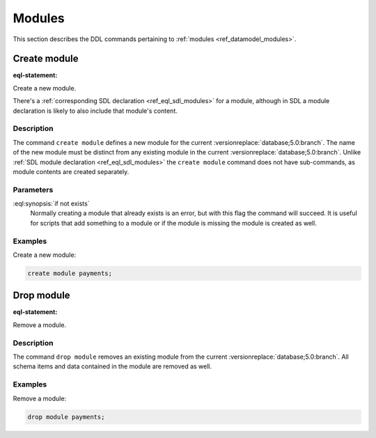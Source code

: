 .. _ref_eql_ddl_modules:

=======
Modules
=======

This section describes the DDL commands pertaining to
:ref:`modules <ref_datamodel_modules>`.


Create module
=============

:eql-statement:

Create a new module.

.. eql:synopsis::

    create module <name> [ if not exists ];

There's a :ref:`corresponding SDL declaration <ref_eql_sdl_modules>`
for a module, although in SDL a module declaration is likely to also
include that module's content.

.. versionadded:: 3.0

    You may also create a nested module.

    .. eql:synopsis::

        create module <parent-name>::<name> [ if not exists ];

Description
-----------

The command ``create module`` defines a new module for the current
:versionreplace:`database;5.0:branch`. The name of the new module must be
distinct from any existing module in the current
:versionreplace:`database;5.0:branch`. Unlike :ref:`SDL module declaration
<ref_eql_sdl_modules>` the ``create module`` command does not have
sub-commands, as module contents are created separately.

Parameters
----------

:eql:synopsis:`if not exists`
    Normally creating a module that already exists is an error, but
    with this flag the command will succeed. It is useful for scripts
    that add something to a module or if the module is missing the
    module is created as well.

Examples
--------

Create a new module:

.. code-block:: edgeql

    create module payments;

.. versionadded:: 3.0

    Create a new nested module:

    .. code-block:: edgeql

        create module payments::currencies;


Drop module
===========

:eql-statement:


Remove a module.

.. eql:synopsis::

    drop module <name> ;


Description
-----------

The command ``drop module`` removes an existing module from the
current :versionreplace:`database;5.0:branch`. All schema items and data
contained in the module are removed as well.


Examples
--------

Remove a module:

.. code-block:: edgeql

    drop module payments;
